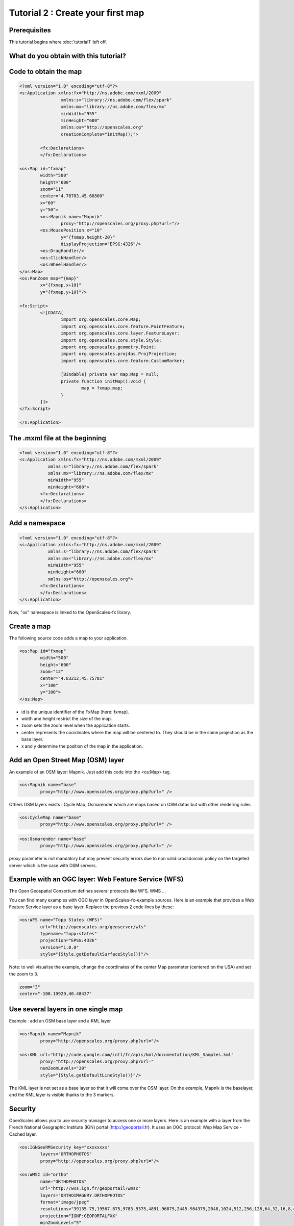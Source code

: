 Tutorial 2 : Create your first map
==================================

Prerequisites
-------------

This tutorial begins where :doc:`tutorial1` left off.

What do you obtain with this tutorial?
--------------------------------------

.. image:: _static/tuto2-resultSimpleMap.png

Code to obtain the map
----------------------

.. code-block:: mxml

	<?xml version="1.0" encoding="utf-8"?>
	<s:Application xmlns:fx="http://ns.adobe.com/mxml/2009" 
			xmlns:s="library://ns.adobe.com/flex/spark" 
			xmlns:mx="library://ns.adobe.com/flex/mx"
			minWidth="955"
			minHeight="600"
			xmlns:os="http://openscales.org"
			creationComplete="initMap();">
		
		<fx:Declarations>
		</fx:Declarations>
		
	<os:Map id="fxmap"
		width="500"
		height="600"
		zoom="11"
		center="4.78783,45.68800"
		x="60"
		y="50">
		<os:Mapnik name="Mapnik"
			proxy="http://openscales.org/proxy.php?url="/>
		<os:MousePosition x="10"
			y="{fxmap.height-20}"
			displayProjection="EPSG:4326"/>
		<os:DragHandler/>
		<os:ClickHandler/>
		<os:WheelHandler/>
	</os:Map>
	<os:PanZoom map="{map}"
		x="{fxmap.x+10}"
		y="{fxmap.y+10}"/>

	<fx:Script>
		<![CDATA[
			import org.openscales.core.Map;
			import org.openscales.core.feature.PointFeature;
			import org.openscales.core.layer.FeatureLayer;
			import org.openscales.core.style.Style;
			import org.openscales.geometry.Point;
			import org.openscales.proj4as.ProjProjection;
			import org.openscales.core.feature.CustomMarker;
			
			[Bindable] private var map:Map = null;
			private function initMap():void {
				map = fxmap.map;
			}
		]]>
	</fx:Script>
		
	</s:Application>
	
The .mxml file at the beginning
-------------------------------
.. code-block:: mxml

	<?xml version="1.0" encoding="utf-8"?>
	<s:Application xmlns:fx="http://ns.adobe.com/mxml/2009" 
		   xmlns:s="library://ns.adobe.com/flex/spark" 
		   xmlns:mx="library://ns.adobe.com/flex/mx"
		   minWidth="955"
		   minHeight="600">
		<fx:Declarations>
		</fx:Declarations>
	</s:Application>
	
Add a namespace
---------------
.. code-block:: mxml

	<?xml version="1.0" encoding="utf-8"?>
	<s:Application xmlns:fx="http://ns.adobe.com/mxml/2009" 
		   xmlns:s="library://ns.adobe.com/flex/spark" 
		   xmlns:mx="library://ns.adobe.com/flex/mx"
		   minWidth="955"
		   minHeight="600"
		   xmlns:os="http://openscales.org">
		<fx:Declarations>
		</fx:Declarations>
	</s:Application>

Now, "os" namespace is linked to the OpenScales-fx library.

Create a map
------------

The following source code adds a map to your application.

.. code-block:: mxml

	<os:Map id="fxmap"
		width="500"
		height="600"
		zoom="12"
		center="4.83212,45.75781"
		x="100"
		y="100">
	</os:Map>

* id is the unique identifier of the FxMap (here: fxmap).
* width and height restrict the size of the map.
* zoom sets the zoom level when the application starts.
* center represents the coordinates where the map will be centered to. They should be in the same projection as the base layer.
* x and y determine the position of the map in the application.

.. image:: _static/tuto2-sizesExplanation.png
	:height: 650 px 
	:width: 900 px 

Add an Open Street Map (OSM) layer
----------------------------------

An example of an OSM layer: Mapnik. Just add this code into the <os:Map> tag.

.. code-block:: mxml

	<os:Mapnik name="base"
		proxy="http://www.openscales.org/proxy.php?url=" />

.. image:: _static/tuto2-mapnikBase.png
		
Others OSM layers exists : Cycle Map, Osmarender which are maps based on OSM datas but with other rendering rules.

.. code-block:: mxml

	<os:CycleMap name="base"
		proxy="http://www.openscales.org/proxy.php?url=" />

.. image:: _static/tuto2-cycleMapBase.png

.. code-block:: mxml

	<os:Osmarender name="base"
		proxy="http://www.openscales.org/proxy.php?url=" />

.. image:: _static/tuto2-osmarenderBase.png

*proxy* parameter is not mandatory but may prevent security errors due to non valid crossdomain policy on the targeted server which is the case with OSM servers.

Example with an OGC layer: Web Feature Service (WFS)
----------------------------------------------------

The Open Geospatial Consortium defines several protocols like WFS, WMS ...

You can find many examples with OGC layer in OpenScales-fx-example sources. Here is an example that provides a Web Feature Service layer as a base layer. Replace the previous 2 code lines by these:


.. code-block:: mxml

	<os:WFS name="Topp States (WFS)"
		url="http://openscales.org/geoserver/wfs"
		typename="topp:states"
		projection="EPSG:4326"
		version="1.0.0"
		style="{Style.getDefaultSurfaceStyle()}"/>

Note: to well visualise the example, change the coordinates of the center Map parameter (centered on the USA) and set the zoom to 3.

.. code-block:: mxml

	zoom="3"
	center="-100.10929,40.48437"

.. image:: _static/tuto2-usa.png

Use several layers in one single map
------------------------------------

Example : add an OSM base layer and a KML layer

.. code-block:: mxml

	<os:Mapnik name="Mapnik"
		proxy="http://openscales.org/proxy.php?url="/>

	<os:KML url="http://code.google.com/intl/fr/apis/kml/documentation/KML_Samples.kml"
		proxy="http://openscales.org/proxy.php?url="
		numZoomLevels="20"
		style="{Style.getDefaultLineStyle()}"/>
			
.. image:: _static/tuto2-usaAndKml.png
			
The KML layer is not set as a base layer so that it will come over the OSM layer. On the example, Mapnik is the baselayer, and the KML layer is visible thanks to the 3 markers.

Security
--------

OpenScales allows you to use security manager to access one or more layers.
Here is an example with a layer from the French National Geographic Institute (IGN) portal (http://geoportail.fr). It uses an OGC protocol: Wep Map Service - Cached layer.

.. code-block:: mxml

	<os:IGNGeoRMSecurity key="xxxxxxxx"
		layers="ORTHOPHOTOS"
		proxy="http://openscales.org/proxy.php?url="/>

	<os:WMSC id="ortho"
		name="ORTHOPHOTOS"
		url="http://wxs.ign.fr/geoportail/wmsc"
		layers="ORTHOIMAGERY.ORTHOPHOTOS"
		format="image/jpeg"
		resolutions="39135.75,19567.875,9783.9375,4891.96875,2445.984375,2048,1024,512,256,128,64,32,16,8,4,2,1,0.5,0.25,0.125,0.0625"
		projection="IGNF:GEOPORTALFXX"
		minZoomLevel="5"
		maxZoomLevel="17"
		maxExtent="-1048576,3670016,2097152,6815744"
		exceptions="text/xml"/>
		 
Note: to well visualise the example, change the coordinates of the center Map parameter (centered on France for example) and set the zoom to 10.

.. code-block:: mxml

	zoom="5"
	center="-0.14908,46.99964"
	
.. image:: _static/tuto2-orthophotoBase.png

Add the coordinates of the mouse position
-----------------------------------------

Coordinates are displayed in the specific system of projection that you want to use. In the following example (add it into the <os:Map> tag) the projection used is the EPSG:4326 (http://spatialreference.org/ref/epsg/4326/).
x and y are the position (in pixel) where the coordinates will be displayed on the map.

.. code-block:: mxml

	<os:MousePosition x="10"
		y="{fxmap.height-20}"
		displayProjection="EPSG:4326"/>

.. image:: _static/tuto2-mousePositionExplanation.png
		   
Add mouse controls
------------------

Several mouse controls are available:

* zoom using mouse wheel (WheelHandler)
* various controls with the click (ClickHandler)
* Move the map using drag and drop (DragHandler)

This will allow you to move the map, clic, zoom with the mouse wheel. It should be inserted into <os:Map> tag.

.. code-block:: mxml

	<os:DragHandler/>
	<os:ClickHandler/>
	<os:WheelHandler/>
	
Add navigation tools
----------------------

To display a panel, you have to insert the following code after the </os:Map> tag.

This example adds a pan tool and a zoom slider.

.. code-block:: mxml

	<os:PanZoom map="{map}"
		x="{fxmap.x+10}"
		y="{fxmap.y+10}"/>

.. image:: _static/tuto2-panzoom.png		
		
Warning : this requires a small Action Script code :

Add the needed Action Script code for the navigation tools
----------------------------------------------------------

After the </os:PanZoom> tag, add:

.. code-block:: mxml

	<fx:Script>
		<![CDATA[
			import org.openscales.core.Map;

			[Bindable] private var map:Map = null;
			private function initMap():void {
				map = fxmap.map;
			}
		]]>
	</fx:Script>


We find:

* fxmap: the identifier of the FxMap seen when you create a map
* The initialization of map for the navigation tools

You also have to specify that initMap() function has to be called when the application is ready:

.. code-block:: mxml

	<s:Application xmlns:fx="http://ns.adobe.com/mxml/2009" 
		xmlns:s="library://ns.adobe.com/flex/spark" 
		xmlns:mx="library://ns.adobe.com/flex/mx"
		minWidth="955"
		minHeight="600"
		xmlns:os="http://openscales.org"
		creationComplete="initMap();">

How to launch the Flash application
-----------------------------------

Click on the *player* icon of your flash builder environment to launch your application.

.. image:: _static/tuto2-launch.png

In the Run as window, choose Web application or Desktop Application, depending on what you choose when you configured your project.

.. image:: _static/tuto2-runas.png

Here you are
------------

Right now, you're able to start building your OpenScales maps.
